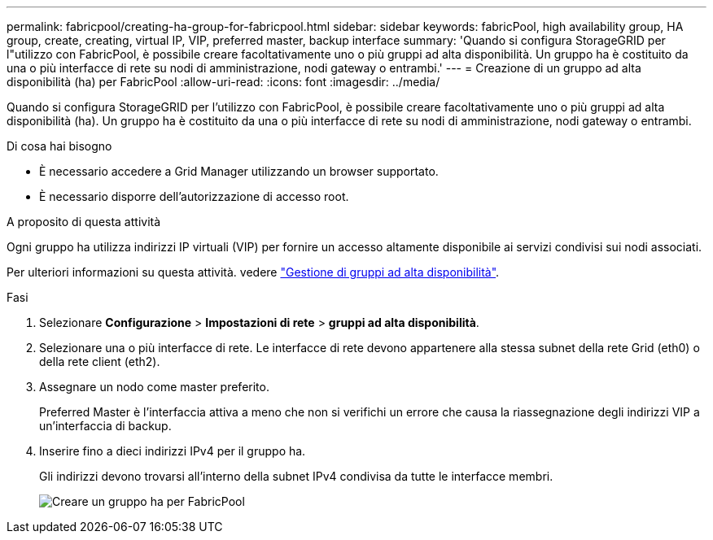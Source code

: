 ---
permalink: fabricpool/creating-ha-group-for-fabricpool.html 
sidebar: sidebar 
keywords: fabricPool, high availability group, HA group, create, creating, virtual IP, VIP, preferred master, backup interface 
summary: 'Quando si configura StorageGRID per l"utilizzo con FabricPool, è possibile creare facoltativamente uno o più gruppi ad alta disponibilità. Un gruppo ha è costituito da una o più interfacce di rete su nodi di amministrazione, nodi gateway o entrambi.' 
---
= Creazione di un gruppo ad alta disponibilità (ha) per FabricPool
:allow-uri-read: 
:icons: font
:imagesdir: ../media/


[role="lead"]
Quando si configura StorageGRID per l'utilizzo con FabricPool, è possibile creare facoltativamente uno o più gruppi ad alta disponibilità (ha). Un gruppo ha è costituito da una o più interfacce di rete su nodi di amministrazione, nodi gateway o entrambi.

.Di cosa hai bisogno
* È necessario accedere a Grid Manager utilizzando un browser supportato.
* È necessario disporre dell'autorizzazione di accesso root.


.A proposito di questa attività
Ogni gruppo ha utilizza indirizzi IP virtuali (VIP) per fornire un accesso altamente disponibile ai servizi condivisi sui nodi associati.

Per ulteriori informazioni su questa attività. vedere link:../admin/managing-high-availability-groups.html["Gestione di gruppi ad alta disponibilità"].

.Fasi
. Selezionare *Configurazione* > *Impostazioni di rete* > *gruppi ad alta disponibilità*.
. Selezionare una o più interfacce di rete. Le interfacce di rete devono appartenere alla stessa subnet della rete Grid (eth0) o della rete client (eth2).
. Assegnare un nodo come master preferito.
+
Preferred Master è l'interfaccia attiva a meno che non si verifichi un errore che causa la riassegnazione degli indirizzi VIP a un'interfaccia di backup.

. Inserire fino a dieci indirizzi IPv4 per il gruppo ha.
+
Gli indirizzi devono trovarsi all'interno della subnet IPv4 condivisa da tutte le interfacce membri.

+
image::../media/create_ha_group_for_fabricpool.png[Creare un gruppo ha per FabricPool]


